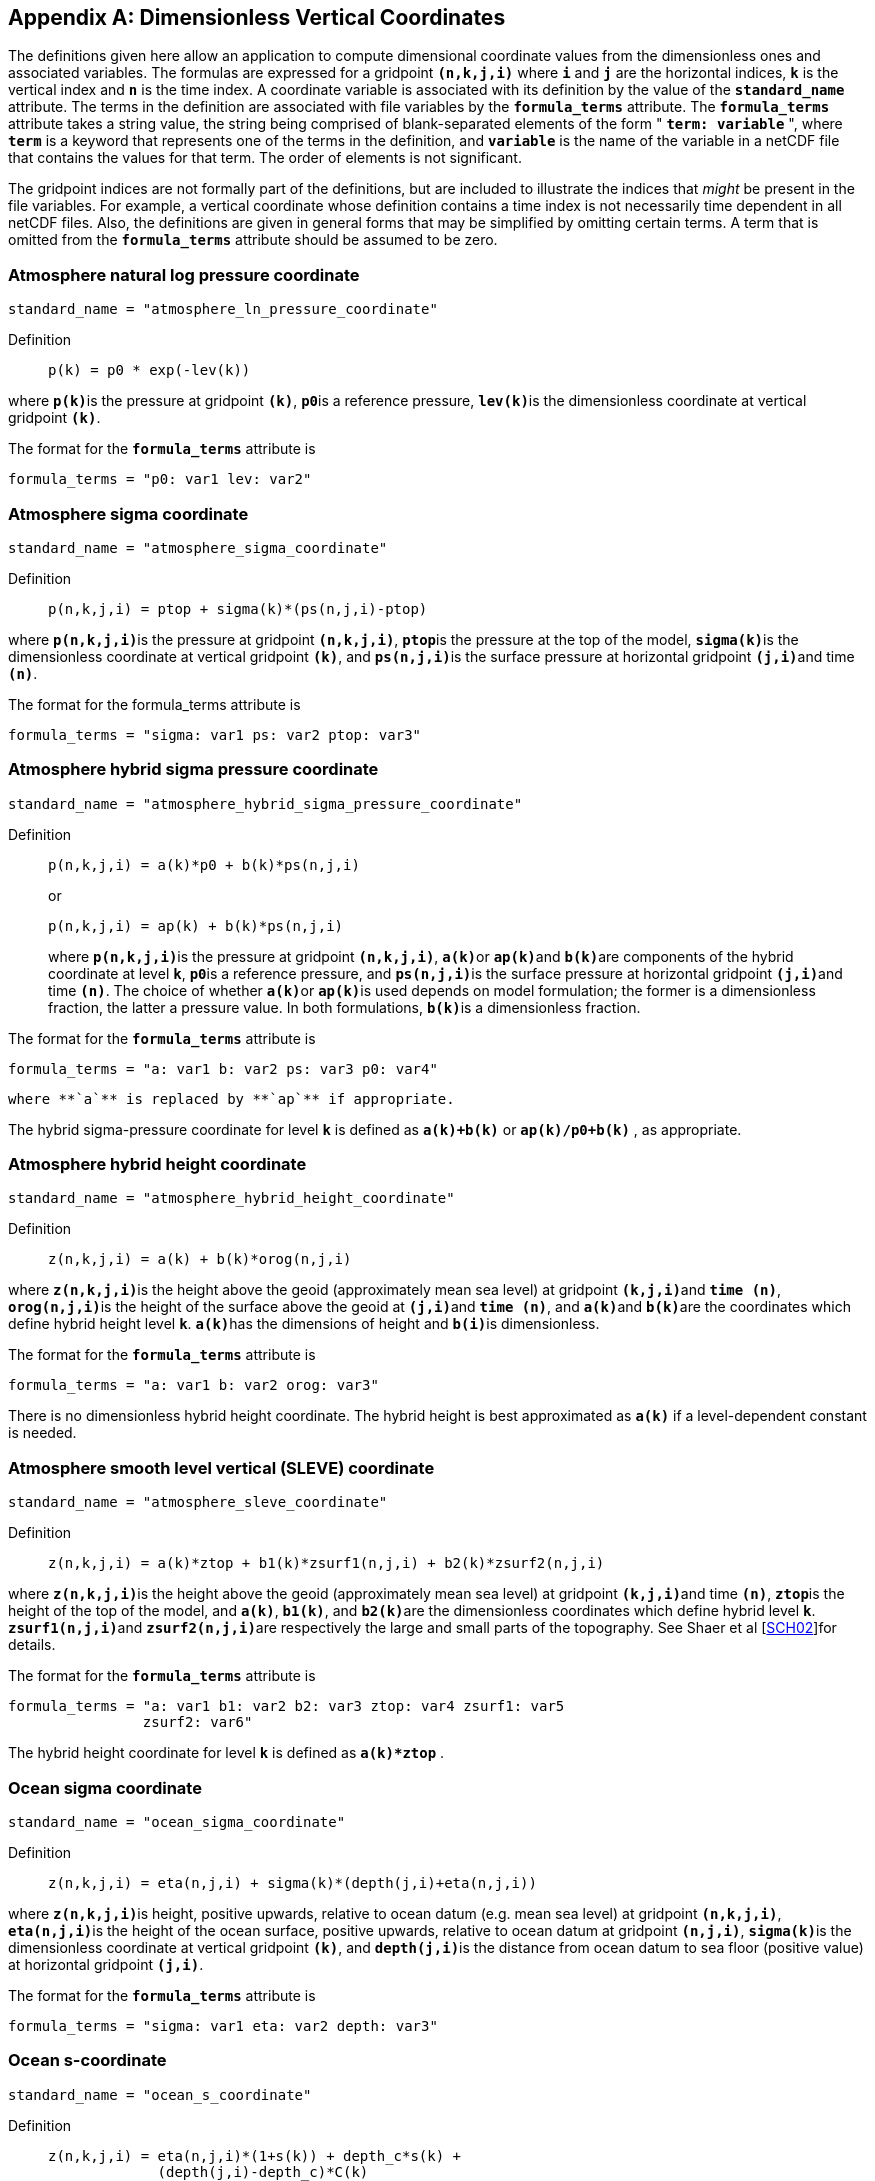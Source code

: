 
[[dimensionless-v-coord]]

[appendix]
== Dimensionless Vertical Coordinates

The definitions given here allow an application to compute dimensional coordinate values from the dimensionless ones and associated variables. The formulas are expressed for a gridpoint **`(n,k,j,i)`** where **`i`** and **`j`** are the horizontal indices, **`k`** is the vertical index and **`n`** is the time index. A coordinate variable is associated with its definition by the value of the **`standard_name`** attribute. The terms in the definition are associated with file variables by the **`formula_terms`** attribute. The **`formula_terms`** attribute takes a string value, the string being comprised of blank-separated elements of the form " **`term: variable`** ", where **`term`** is a keyword that represents one of the terms in the definition, and **`variable`** is the name of the variable in a netCDF file that contains the values for that term. The order of elements is not significant.

The gridpoint indices are not formally part of the definitions, but are included to illustrate the indices that __might__ be present in the file variables. For example, a vertical coordinate whose definition contains a time index is not necessarily time dependent in all netCDF files. Also, the definitions are given in general forms that may be simplified by omitting certain terms. A term that is omitted from the **`formula_terms`** attribute should be assumed to be zero.


[[atmosphere-natural-log-pressure-coordinate]]

===  Atmosphere natural log pressure coordinate 


----

standard_name = "atmosphere_ln_pressure_coordinate"
                
----

 

Definition::: 
+
----

p(k) = p0 * exp(-lev(k))
                     
----

where **`p(k)`**is the pressure at gridpoint **`(k)`**, **`p0`**is a reference pressure, **`lev(k)`**is the dimensionless coordinate at vertical gridpoint **`(k)`**.

The format for the **`formula_terms`** attribute is 
----

formula_terms = "p0: var1 lev: var2"
              
----

 

 

  
===  Atmosphere sigma coordinate 


----

standard_name = "atmosphere_sigma_coordinate"
                
----

 

Definition::: 
+
----

p(n,k,j,i) = ptop + sigma(k)*(ps(n,j,i)-ptop)
                     
----

where **`p(n,k,j,i)`**is the pressure at gridpoint **`(n,k,j,i)`**, **`ptop`**is the pressure at the top of the model, **`sigma(k)`**is the dimensionless coordinate at vertical gridpoint **`(k)`**, and **`ps(n,j,i)`**is the surface pressure at horizontal gridpoint **`(j,i)`**and time **`(n)`**.

The format for the formula_terms attribute is 
----

formula_terms = "sigma: var1 ps: var2 ptop: var3"
              
----

 

  
===  Atmosphere hybrid sigma pressure coordinate 


----

standard_name = "atmosphere_hybrid_sigma_pressure_coordinate"
                
----

 

Definition::: 
+
----

p(n,k,j,i) = a(k)*p0 + b(k)*ps(n,j,i)
                     
----

+
or

+
----

p(n,k,j,i) = ap(k) + b(k)*ps(n,j,i)
                     
----
where **`p(n,k,j,i)`**is the pressure at gridpoint **`(n,k,j,i)`**, **`a(k)`**or **`ap(k)`**and **`b(k)`**are components of the hybrid coordinate at level **`k`**, **`p0`**is a reference pressure, and **`ps(n,j,i)`**is the surface pressure at horizontal gridpoint **`(j,i)`**and time **`(n)`**. The choice of whether **`a(k)`**or **`ap(k)`**is used depends on model formulation; the former is a dimensionless fraction, the latter a pressure value. In both formulations, **`b(k)`**is a dimensionless fraction.

The format for the **`formula_terms`** attribute is 
----

formula_terms = "a: var1 b: var2 ps: var3 p0: var4" 
              
----

 where **`a`** is replaced by **`ap`** if appropriate.

The hybrid sigma-pressure coordinate for level **`k`** is defined as **`a(k)+b(k)`** or **`ap(k)/p0+b(k)`** , as appropriate.

  
[[atmosphere-hybrid-height-coordinate]]

===  Atmosphere hybrid height coordinate 


----

standard_name = "atmosphere_hybrid_height_coordinate"
        
----

 

Definition::: 
+
----

z(n,k,j,i) = a(k) + b(k)*orog(n,j,i)
              
----

where **`z(n,k,j,i)`**is the height above the geoid (approximately mean sea level) at gridpoint **`(k,j,i)`**and **`time (n)`**, **`orog(n,j,i)`**is the height of the surface above the geoid at **`(j,i)`**and **`time (n)`**, and **`a(k)`**and **`b(k)`**are the coordinates which define hybrid height level **`k`**. **`a(k)`**has the dimensions of height and **`b(i)`**is dimensionless.

The format for the **`formula_terms`** attribute is 
----

formula_terms = "a: var1 b: var2 orog: var3"
        
----

 

There is no dimensionless hybrid height coordinate. The hybrid height is best approximated as **`a(k)`** if a level-dependent constant is needed.

  
===  Atmosphere smooth level vertical (SLEVE) coordinate 


----

standard_name = "atmosphere_sleve_coordinate"
        
----

 

Definition::: 
+
----

z(n,k,j,i) = a(k)*ztop + b1(k)*zsurf1(n,j,i) + b2(k)*zsurf2(n,j,i)
              
----

where **`z(n,k,j,i)`**is the height above the geoid (approximately mean sea level) at gridpoint **`(k,j,i)`**and time **`(n)`**, **`ztop`**is the height of the top of the model, and **`a(k)`**, **`b1(k)`**, and **`b2(k)`**are the dimensionless coordinates which define hybrid level **`k`**. **`zsurf1(n,j,i)`**and **`zsurf2(n,j,i)`**are respectively the large and small parts of the topography. See Shaer et al [<<sch02,SCH02>>]for details.

The format for the **`formula_terms`** attribute is 
----

formula_terms = "a: var1 b1: var2 b2: var3 ztop: var4 zsurf1: var5
                zsurf2: var6"
        
----

 

The hybrid height coordinate for level **`k`** is defined as **`a(k)*ztop`** .

  
===  Ocean sigma coordinate 


----

standard_name = "ocean_sigma_coordinate"
        
----

 

Definition::: 
+
----

z(n,k,j,i) = eta(n,j,i) + sigma(k)*(depth(j,i)+eta(n,j,i))
              
----

where **`z(n,k,j,i)`**is height, positive upwards, relative to ocean datum (e.g. mean sea level) at gridpoint **`(n,k,j,i)`**, **`eta(n,j,i)`**is the height of the ocean surface, positive upwards, relative to ocean datum at gridpoint **`(n,j,i)`**, **`sigma(k)`**is the dimensionless coordinate at vertical gridpoint **`(k)`**, and **`depth(j,i)`**is the distance from ocean datum to sea floor (positive value) at horizontal gridpoint **`(j,i)`**.

The format for the **`formula_terms`** attribute is 
----

formula_terms = "sigma: var1 eta: var2 depth: var3"
        
----

 

  
===  Ocean s-coordinate 


----

standard_name = "ocean_s_coordinate"
        
----

 

Definition::: 
+
----

z(n,k,j,i) = eta(n,j,i)*(1+s(k)) + depth_c*s(k) +
             (depth(j,i)-depth_c)*C(k)

where  C(k) = (1-b)*sinh(a*s(k))/sinh(a) + 
         b*[tanh(a*(s(k)+0.5))/(2*tanh(0.5*a)) - 0.5]
              
----

where **`z(n,k,j,i)`**is height, positive upwards, relative to ocean datum (e.g. mean sea level) at gridpoint **`(n,k,j,i)`**, **`eta(n,j,i)`**is the height of the ocean surface, positive upwards, relative to ocean datum at gridpoint **`(n,j,i)`**, **`s(k)`**is the dimensionless coordinate at vertical gridpoint **`(k)`**, and **`depth(j,i)`**is the distance from ocean datum to sea floor (positive value) at horizontal gridpoint **`(j,i)`**. The constants **`a`**, **`b`**, and **`depth_c`**control the stretching.

The format for the **`formula_terms`** attribute is 
----

formula_terms = "s: var1 eta: var2 depth: var3 a: var4 b: var5 depth_c: var6"
        
----

 

  
===  Ocean sigma over z coordinate 


----

standard_name = "ocean_sigma_z_coordinate"
        
----

 

Definition::: 
+
----

for k <= nsigma:

  z(n,k,j,i) = eta(n,j,i) + sigma(k)*(min(depth_c,depth(j,i))+eta(n,j,i))
 
for k > nsigma:

  z(n,k,j,i) = zlev(k)
              
----

where **`z(n,k,j,i)`**is height, positive upwards, relative to ocean datum (e.g. mean sea level) at gridpoint **`(n,k,j,i)`**, **`eta(n,j,i)`**is the height of the ocean surface, positive upwards, relative to ocean datum at gridpoint **`(n,j,i)`**, **`sigma(k)`**is the dimensionless coordinate at vertical gridpoint **`(k)`**for **`k &lt;= nsigma`**, and **`depth(j,i)`**is the distance from ocean datum to sea floor (positive value) at horizontal gridpoint **`(j,i)`**. Above depth **`depth_c`**there are **`nsigma`**layers.

The format for the **`formula_terms`** attribute is 
----

formula_terms = "sigma: var1 eta: var2 depth: var3 depth_c: var4 nsigma: var5
                zlev: var6"
        
----

 

  
===  Ocean double sigma coordinate 


----

standard_name = "ocean_double_sigma_coordinate"
        
----

 

Definition::: 
+
----

for k <= k_c:

  z(k,j,i)= sigma(k)*f(j,i)

for k > k_c:

  z(k,j,i)= f(j,i) + (sigma(k)-1)*(depth(j,i)-f(j,i))

f(j,i)= 0.5*(z1+ z2) + 0.5*(z1-z2)* tanh(2*a/(z1-z2)*(depth(j,i)-href))
              
----

where **`z(k,j,i)`**is height, positive upwards, relative to ocean datum (e.g. mean sea level) at gridpoint **`(k,j,i)`**, **`sigma(k)`**is the dimensionless coordinate at vertical gridpoint **`(k)`**for **`k &lt;= k_c`**, and **`depth(j,i)`**is the distance from ocean datum to sea floor (positive value) at horizontal gridpoint **`(j,i)`**. z1, z2, a, and hrefare constants.

The format for the **`formula_terms`** attribute is 
----

formula_terms = "sigma: var1 depth: var2 z1: var3 z2: var4 a: var5 href: var6
                k_c: var7"
        
----

 

 

